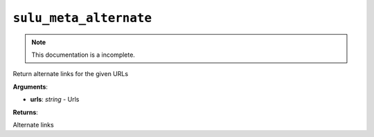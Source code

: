 ``sulu_meta_alternate``
=======================

.. note::

    This documentation is a incomplete.

Return alternate links for the given URLs

**Arguments**:

- **urls**: *string* - Urls

**Returns**:

Alternate links
